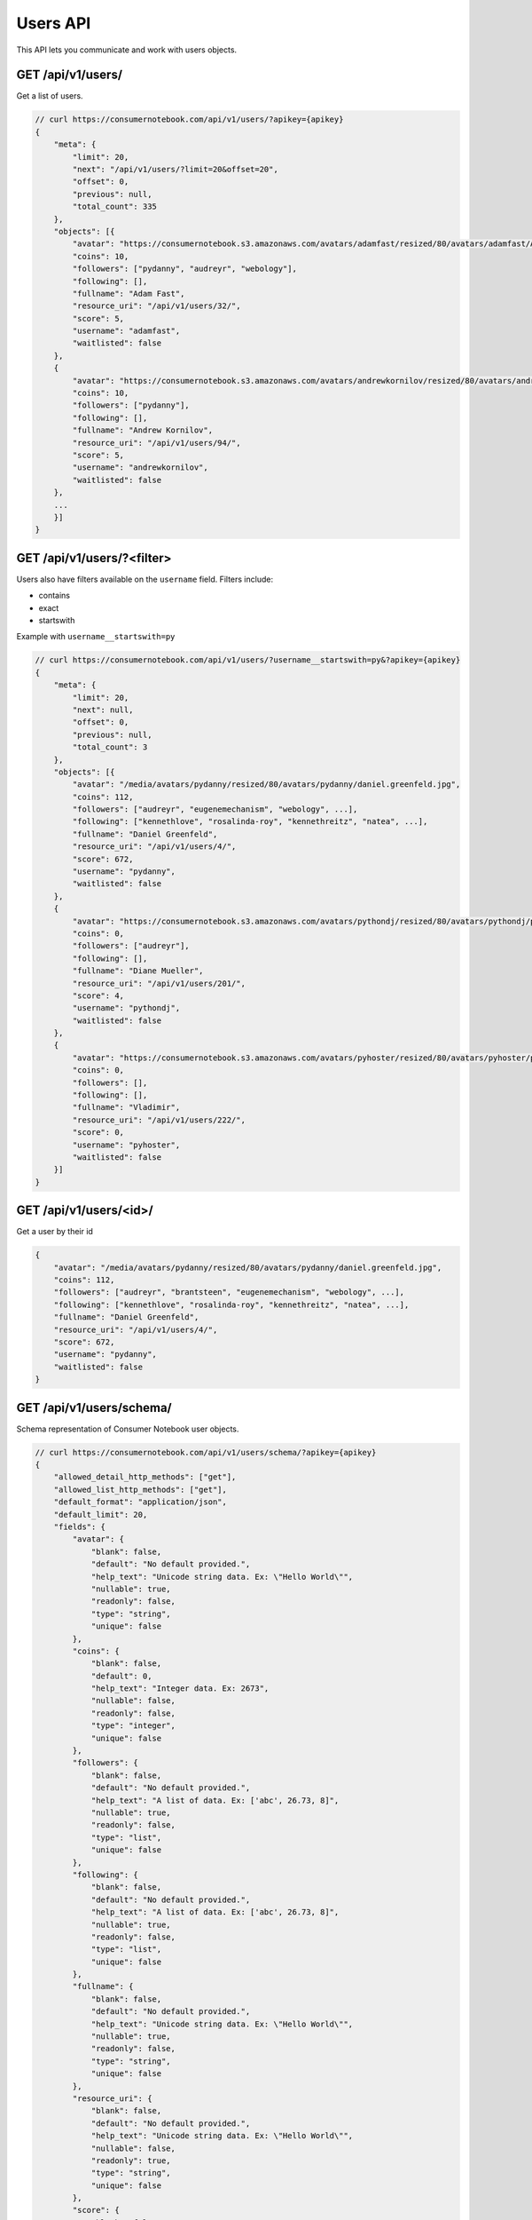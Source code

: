 ============
Users API
============

This API lets you communicate and work with users objects.

GET /api/v1/users/
==================

Get a list of users.

.. sourcecode:: javascript

    // curl https://consumernotebook.com/api/v1/users/?apikey={apikey}
    {
        "meta": {
            "limit": 20,
            "next": "/api/v1/users/?limit=20&offset=20",
            "offset": 0,
            "previous": null,
            "total_count": 335
        },
        "objects": [{
            "avatar": "https://consumernotebook.s3.amazonaws.com/avatars/adamfast/resized/80/avatars/adamfast/Adamfast.jpg",
            "coins": 10,
            "followers": ["pydanny", "audreyr", "webology"],
            "following": [],
            "fullname": "Adam Fast",
            "resource_uri": "/api/v1/users/32/",
            "score": 5,
            "username": "adamfast",
            "waitlisted": false
        },
        {
            "avatar": "https://consumernotebook.s3.amazonaws.com/avatars/andrewkornilov/resized/80/avatars/andrewkornilov/andrew.kornilov.jpg",
            "coins": 10,
            "followers": ["pydanny"],
            "following": [],
            "fullname": "Andrew Kornilov",
            "resource_uri": "/api/v1/users/94/",
            "score": 5,
            "username": "andrewkornilov",
            "waitlisted": false
        },
        ...
        }]
    }
    
GET /api/v1/users/?<filter>
==========================================

Users also have filters available on the ``username`` field. Filters include:

* contains
* exact
* startswith

Example with ``username__startswith=py``

.. sourcecode:: javascript

    // curl https://consumernotebook.com/api/v1/users/?username__startswith=py&?apikey={apikey}
    {
        "meta": {
            "limit": 20,
            "next": null,
            "offset": 0,
            "previous": null,
            "total_count": 3
        },
        "objects": [{
            "avatar": "/media/avatars/pydanny/resized/80/avatars/pydanny/daniel.greenfeld.jpg",
            "coins": 112,
            "followers": ["audreyr", "eugenemechanism", "webology", ...],
            "following": ["kennethlove", "rosalinda-roy", "kennethreitz", "natea", ...],
            "fullname": "Daniel Greenfeld",
            "resource_uri": "/api/v1/users/4/",
            "score": 672,
            "username": "pydanny",
            "waitlisted": false
        },
        {
            "avatar": "https://consumernotebook.s3.amazonaws.com/avatars/pythondj/resized/80/avatars/pythondj/pythondj.png",
            "coins": 0,
            "followers": ["audreyr"],
            "following": [],
            "fullname": "Diane Mueller",
            "resource_uri": "/api/v1/users/201/",
            "score": 4,
            "username": "pythondj",
            "waitlisted": false
        },
        {
            "avatar": "https://consumernotebook.s3.amazonaws.com/avatars/pyhoster/resized/80/avatars/pyhoster/pyhoster.gif",
            "coins": 0,
            "followers": [],
            "following": [],
            "fullname": "Vladimir",
            "resource_uri": "/api/v1/users/222/",
            "score": 0,
            "username": "pyhoster",
            "waitlisted": false
        }]
    }


GET /api/v1/users/<id>/
========================

Get a user by their id

.. sourcecode:: python

    {
        "avatar": "/media/avatars/pydanny/resized/80/avatars/pydanny/daniel.greenfeld.jpg",
        "coins": 112,
        "followers": ["audreyr", "brantsteen", "eugenemechanism", "webology", ...],
        "following": ["kennethlove", "rosalinda-roy", "kennethreitz", "natea", ...],
        "fullname": "Daniel Greenfeld",
        "resource_uri": "/api/v1/users/4/",
        "score": 672,
        "username": "pydanny",
        "waitlisted": false
    }


GET /api/v1/users/schema/
=========================

Schema representation of Consumer Notebook user objects.

.. sourcecode:: javascript

    // curl https://consumernotebook.com/api/v1/users/schema/?apikey={apikey}
    {
        "allowed_detail_http_methods": ["get"],
        "allowed_list_http_methods": ["get"],
        "default_format": "application/json",
        "default_limit": 20,
        "fields": {
            "avatar": {
                "blank": false,
                "default": "No default provided.",
                "help_text": "Unicode string data. Ex: \"Hello World\"",
                "nullable": true,
                "readonly": false,
                "type": "string",
                "unique": false
            },
            "coins": {
                "blank": false,
                "default": 0,
                "help_text": "Integer data. Ex: 2673",
                "nullable": false,
                "readonly": false,
                "type": "integer",
                "unique": false
            },
            "followers": {
                "blank": false,
                "default": "No default provided.",
                "help_text": "A list of data. Ex: ['abc', 26.73, 8]",
                "nullable": true,
                "readonly": false,
                "type": "list",
                "unique": false
            },
            "following": {
                "blank": false,
                "default": "No default provided.",
                "help_text": "A list of data. Ex: ['abc', 26.73, 8]",
                "nullable": true,
                "readonly": false,
                "type": "list",
                "unique": false
            },
            "fullname": {
                "blank": false,
                "default": "No default provided.",
                "help_text": "Unicode string data. Ex: \"Hello World\"",
                "nullable": true,
                "readonly": false,
                "type": "string",
                "unique": false
            },
            "resource_uri": {
                "blank": false,
                "default": "No default provided.",
                "help_text": "Unicode string data. Ex: \"Hello World\"",
                "nullable": false,
                "readonly": true,
                "type": "string",
                "unique": false
            },
            "score": {
                "blank": false,
                "default": 0,
                "help_text": "Integer data. Ex: 2673",
                "nullable": false,
                "readonly": false,
                "type": "integer",
                "unique": false
            },
            "username": {
                "blank": false,
                "default": "No default provided.",
                "help_text": "Unicode string data. Ex: \"Hello World\"",
                "nullable": true,
                "readonly": false,
                "type": "string",
                "unique": true
            },
            "waitlisted": {
                "blank": false,
                "default": true,
                "help_text": "Boolean data. Ex: True",
                "nullable": false,
                "readonly": false,
                "type": "boolean",
                "unique": false
            }
        },
        "filtering": {
            "username": ["exact"]
        }
    }